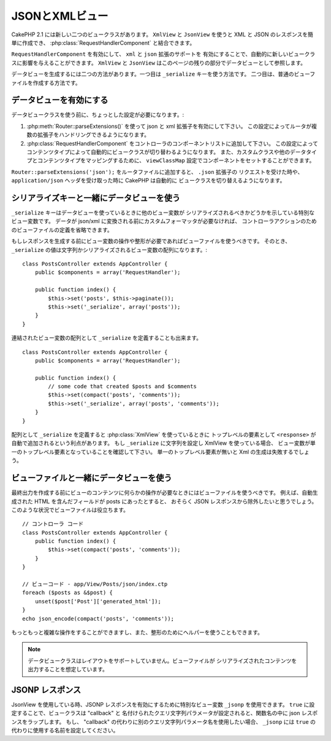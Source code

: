 JSONとXMLビュー
###############

CakePHP 2.1 には新しい二つのビュークラスがあります。 ``XmlView`` と ``JsonView``
を使うと XML と JSON のレスポンスを簡単に作成でき、
:php:class:`RequestHandlerComponent` と結合できます。

``RequestHandlerComponent`` を有効にして、 ``xml`` と ``json`` 拡張のサポートを
有効にすることで、自動的に新しいビュークラスに影響を与えることができます。 ``XmlView`` と
``JsonView`` はこのページの残りの部分でデータビューとして参照します。

データビューを生成するには二つの方法があります。一つ目は ``_serialize`` キーを使う方法です。
二つ目は、普通のビューファイルを作成する方法です。

データビューを有効にする
========================

データビュークラスを使う前に、ちょっとした設定が必要になります。:

#. :php:meth:`Router::parseExtensions()` を使って json と xml 拡張子を有効にして下さい。
   この設定によってルータが複数の拡張子をハンドリングできるようになります。
#. :php:class:`RequestHandlerComponent` をコントローラのコンポーネントリストに追加して下さい。
   この設定によってコンテンツタイプによって自動的にビュークラスが切り替わるようになります。
   また、カスタムクラスや他のデータタイプとコンテンツタイプをマッピングするために、
   ``viewClassMap`` 設定でコンポーネントをセットすることができます。

.. versionadded:: 2.3
    :php:meth:`RequestHandlerComponent::viewClassMap()` メソッドは、
    ビュークラスとタイプをマッピングするために追加されました。
    viewClassMap 設定は、以前のバージョンでは動作しません。

``Router::parseExtensions('json');`` をルータファイルに追加すると、 ``.json`` 拡張子の
リクエストを受けた時や、 ``application/json`` ヘッダを受け取った時に CakePHP は自動的に
ビュークラスを切り替えるようになります。

シリアライズキーと一緒にデータビューを使う
==========================================

``_serialize`` キーはデータビューを使っているときに他のビュー変数が
シリアライズされるべきかどうかを示している特別なビュー変数です。
データが json/xml に変換される前にカスタムフォーマッタが必要なければ、
コントローラアクションのためのビューファイルの定義を省略できます。

もしレスポンスを生成する前にビュー変数の操作や整形が必要であればビューファイルを使うべきです。
そのとき、 ``_serialize`` の値は文字列かシリアライズされるビュー変数の配列になります。::

    class PostsController extends AppController {
        public $components = array('RequestHandler');

        public function index() {
            $this->set('posts', $this->paginate());
            $this->set('_serialize', array('posts'));
        }
    }

連結されたビュー変数の配列として ``_serialize`` を定義することも出来ます。 ::

    class PostsController extends AppController {
        public $components = array('RequestHandler');

        public function index() {
            // some code that created $posts and $comments
            $this->set(compact('posts', 'comments'));
            $this->set('_serialize', array('posts', 'comments'));
        }
    }

配列として ``_serialize`` を定義すると :php:class:`XmlView` を使っているときに
トップレベルの要素として ``<response>``  が自動で追加されるという利点があります。
もし ``_serialize`` に文字列を設定し XmlView を使っている場合、
ビュー変数が単一のトップレベル要素となっていることを確認して下さい。
単一のトップレベル要素が無いと Xml の生成は失敗するでしょう。

ビューファイルと一緒にデータビューを使う
========================================

最終出力を作成する前にビューのコンテンツに何らかの操作が必要なときにはビューファイルを使うべきです。
例えば、自動生成された HTML を含んだフィールドが posts にあったとすると、
おそらく JSON レスポンスから除外したいと思うでしょう。
このような状況でビューファイルは役立ちます。 ::

    // コントローラ コード
    class PostsController extends AppController {
        public function index() {
            $this->set(compact('posts', 'comments'));
        }
    }

    // ビューコード - app/View/Posts/json/index.ctp
    foreach ($posts as &$post) {
        unset($post['Post']['generated_html']);
    }
    echo json_encode(compact('posts', 'comments'));

もっともっと複雑な操作をすることができますし、また、整形のためにヘルパーを使うこともできます。

.. note::

    データビュークラスはレイアウトをサポートしていません。ビューファイルが
    シリアライズされたコンテンツを出力することを想定しています。

.. php:class:: XmlView

    Xml ビューデータを生成するためのクラスです。 XmlView の使い方は上記の説明を参照して下さい。

    XmlView は、 ``_serialize`` を使用する場合、デフォルトで ``<response>`` ノードで
    シリアライズされたビュー変数をラップします。このノードを ``_rootNode`` ビュー変数を
    使って名前のカスタマイズができます。

    .. versionadded:: 2.3
        ``_rootNode`` 機能が追加されました。

    ..  versionadded:: 2.6
        XmlView クラスは、XML 生成に使用するオプションをカスタマイズできる
        ``_xmlOptions`` 変数に対応しました。例） ``タグ`` vs ``要素``

.. php:class:: JsonView

    Json ビューデータを生成するためのクラスです。JsonView の使い方は上記の説明を参照して下さい。

    ..  versionadded:: 2.6
        JsonView は、 ``_jsonOptions`` ビュー変数に対応しました。
        これは、JSON を生成する時に使用されるビットマスクオプションの設定ができます。

JSONP レスポンス
================

.. versionadded:: 2.4

JsonView を使用している時、JSONP レスポンスを有効にするために特別なビュー変数
``_jsonp`` を使用できます。 ``true`` に設定することで、ビュークラスは "callback" と
名付けられたクエリ文字列パラメータが設定されると、関数名の中に json レスポンスをラップします。
もし、 "callback" の代わりに別のクエリ文字列パラメータ名を使用したい場合、 ``_jsonp`` には
``true`` の代わりに使用する名前を設定してください。
